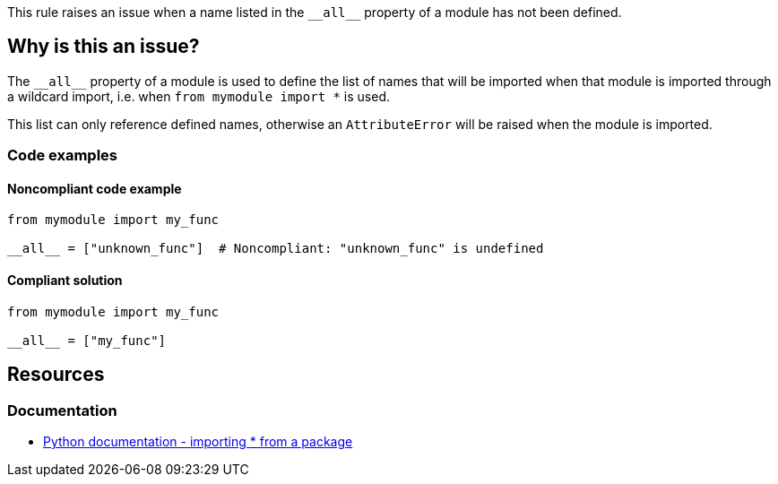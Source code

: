 This rule raises an issue when a name listed in the ``++__all__++`` property of a module has not been defined.

== Why is this an issue?

The ``++__all__++`` property of a module is used to define the list of names that will be imported when that module is imported through a wildcard import, i.e. when ``++from mymodule import *++`` is used.

This list can only reference defined names, otherwise an ``++AttributeError++`` will be raised when the module is imported.

=== Code examples

==== Noncompliant code example

[source,python]
----
from mymodule import my_func

__all__ = ["unknown_func"]  # Noncompliant: "unknown_func" is undefined
----


==== Compliant solution

[source,python]
----
from mymodule import my_func

__all__ = ["my_func"]
----


== Resources

=== Documentation

* https://docs.python.org/3/tutorial/modules.html#importing-from-a-package[Python documentation  - importing * from a package]



ifdef::env-github,rspecator-view[]

'''
== Implementation Specification
(visible only on this page)

=== Message

Change or remove this string; "XX" is not defined.


=== Highlighting

* Primary: The string with an undefined name.
* Secondary: the variable assignment if a variable is used.
 message: 'Assigned here.'


'''
== Comments And Links
(visible only on this page)

=== relates to: S2823

=== relates to: S3827

endif::env-github,rspecator-view[]
